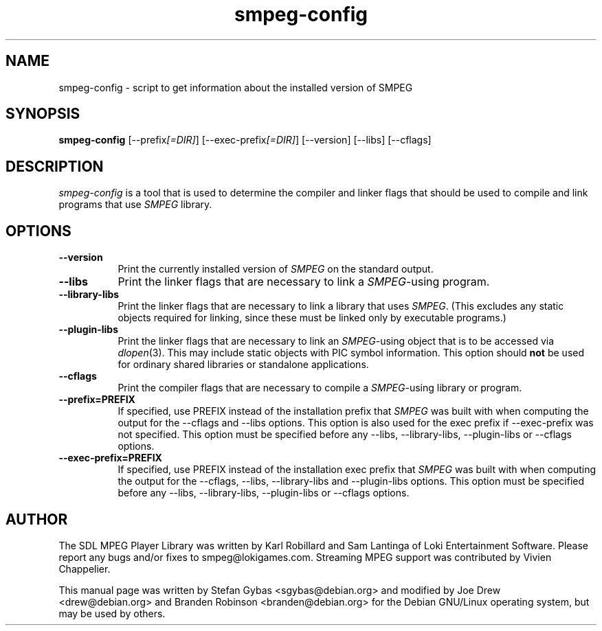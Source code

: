.TH smpeg-config 1
.SH NAME
smpeg-config \- script to get information about the installed version of SMPEG
.SH SYNOPSIS
\fBsmpeg-config\fR [\-\-prefix\fI[=DIR]\fP] [\-\-exec\-prefix\fI[=DIR]\fP] [\-\-version] [\-\-libs] [\-\-cflags]
.SH DESCRIPTION
.PP
\fIsmpeg-config\fP is a tool that is used to determine the compiler and linker
flags that should be used to compile and link programs that use \fISMPEG\fP
library.
.
.SH OPTIONS
.TP 8
.B  \-\-version
Print the currently installed version of \fISMPEG\fP on the standard output.
.TP 8
.B  \-\-libs
Print the linker flags that are necessary to link a \fISMPEG\fP-using program.
.TP 8
.B  \-\-library-libs
Print the linker flags that are necessary to link a library that uses 
\fISMPEG\fP. (This excludes any static objects required for linking, since 
these must be linked only by executable programs.)
.TP 8
.B  \-\-plugin-libs
Print the linker flags that are necessary to link an \fISMPEG\fP-using object 
that is to be accessed via
.IR dlopen (3).
This may include static objects with PIC symbol information.  This option
should
.B not
be used for ordinary shared libraries or standalone applications.
.TP 8
.B  \-\-cflags
Print the compiler flags that are necessary to compile a \fISMPEG\fP-using
library or program.
.TP 8
.B  \-\-prefix=PREFIX
If specified, use PREFIX instead of the installation prefix that \fISMPEG\fP
was built with when computing the output for the \-\-cflags and
\-\-libs options. This option is also used for the exec prefix
if \-\-exec\-prefix was not specified. This option must be specified
before any \-\-libs, \-\-library-libs, \-\-plugin-libs or \-\-cflags options.
.TP 8
.B  \-\-exec\-prefix=PREFIX
If specified, use PREFIX instead of the installation exec prefix that
\fISMPEG\fP was built with when computing the output for the \-\-cflags,
\-\-libs, \-\-library-libs and \-\-plugin-libs options.  This option must 
be specified before any \-\-libs, \-\-library-libs, \-\-plugin-libs or 
\-\-cflags options.
.SH AUTHOR
The SDL MPEG Player Library was written by Karl Robillard and Sam Lantinga
of Loki Entertainment Software. Please report any bugs and/or fixes to
smpeg@lokigames.com. Streaming MPEG support was contributed by Vivien
Chappelier.
.P
This manual page was written by Stefan Gybas <sgybas@debian.org> and
modified by Joe Drew <drew@debian.org> and Branden Robinson
<branden@debian.org> for the Debian GNU/Linux operating system, but may be
used by others.
